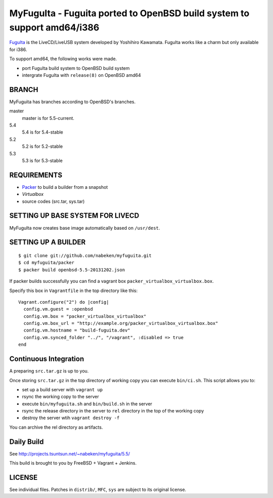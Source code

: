 MyFuguIta - Fuguita ported to OpenBSD build system to support amd64/i386
========================================================================

.. _`FuguIta`: http://kaw.ath.cx/openbsd/index.php?FuguIta

`FuguIta`_ is the LiveCD/LiveUSB system developed by Yoshihiro Kawamata.
FuguIta works like a charm but only available for i386.

To support amd64, the following works were made.

- port FuguIta build system to OpenBSD build system
- intergrate FuguIta with ``release(8)`` on OpenBSD amd64

BRANCH
------

MyFuguita has branches according to OpenBSD's branches.

master
    master is for 5.5-current.
5.4
    5.4 is for 5.4-stable
5.2
    5.2 is for 5.2-stable
5.3
    5.3 is for 5.3-stable

REQUIREMENTS
------------

.. _`Virtualbox`: http://www.virtualbox.org/
.. _`Packer`: https://github.com/mitchellh/packer

- `Packer`_ to build a builder from a snapshot
- `Virtualbox`
- source codes (src.tar, sys.tar)

SETTING UP BASE SYSTEM FOR LIVECD
---------------------------------

MyFuguIta now creates base image automatically based on ``/usr/dest``.

SETTING UP A BUILDER
--------------------

::

    $ git clone git://github.com/nabeken/myfuguita.git
    $ cd myfuguita/packer
    $ packer build openbsd-5.5-20131202.json

If packer builds successfully you can find a vagrant box ``packer_virtualbox_virtualbox.box``.

Specify this box in ``Vagrantfile`` in the top directory like this::

    Vagrant.configure("2") do |config|
      config.vm.guest = :openbsd
      config.vm.box = "packer_virtualbox_virtualbox"
      config.vm.box_url = "http://example.org/packer_virtualbox_virtualbox.box"
      config.vm.hostname = "build-fuguita.dev"
      config.vm.synced_folder "../", "/vagrant", :disabled => true
    end

Continuous Integration
-----------------------

A preparing ``src.tar.gz`` is up to you.

Once storing ``src.tar.gz`` in the top directory of working copy you can execute ``bin/ci.sh``.
This script allows you to:

- set up a build server with ``vagrant up``
- rsync the working copy to the server
- execute ``bin/myfuguita.sh`` and ``bin/build.sh`` in the server
- rsync the release directory in the server to ``rel`` directory in the top of the working copy
- destroy the server wtih ``vagrant destroy -f``

You can archive the rel directory as artifacts.

Daily Build
------------

See http://projects.tsuntsun.net/~nabeken/myfuguita/5.5/

This build is brought to you by FreeBSD + Vagrant + Jenkins.

LICENSE
-------

See individual files. Patches in ``distrib/``, ``MFC``, ``sys`` are subject to its original license.
